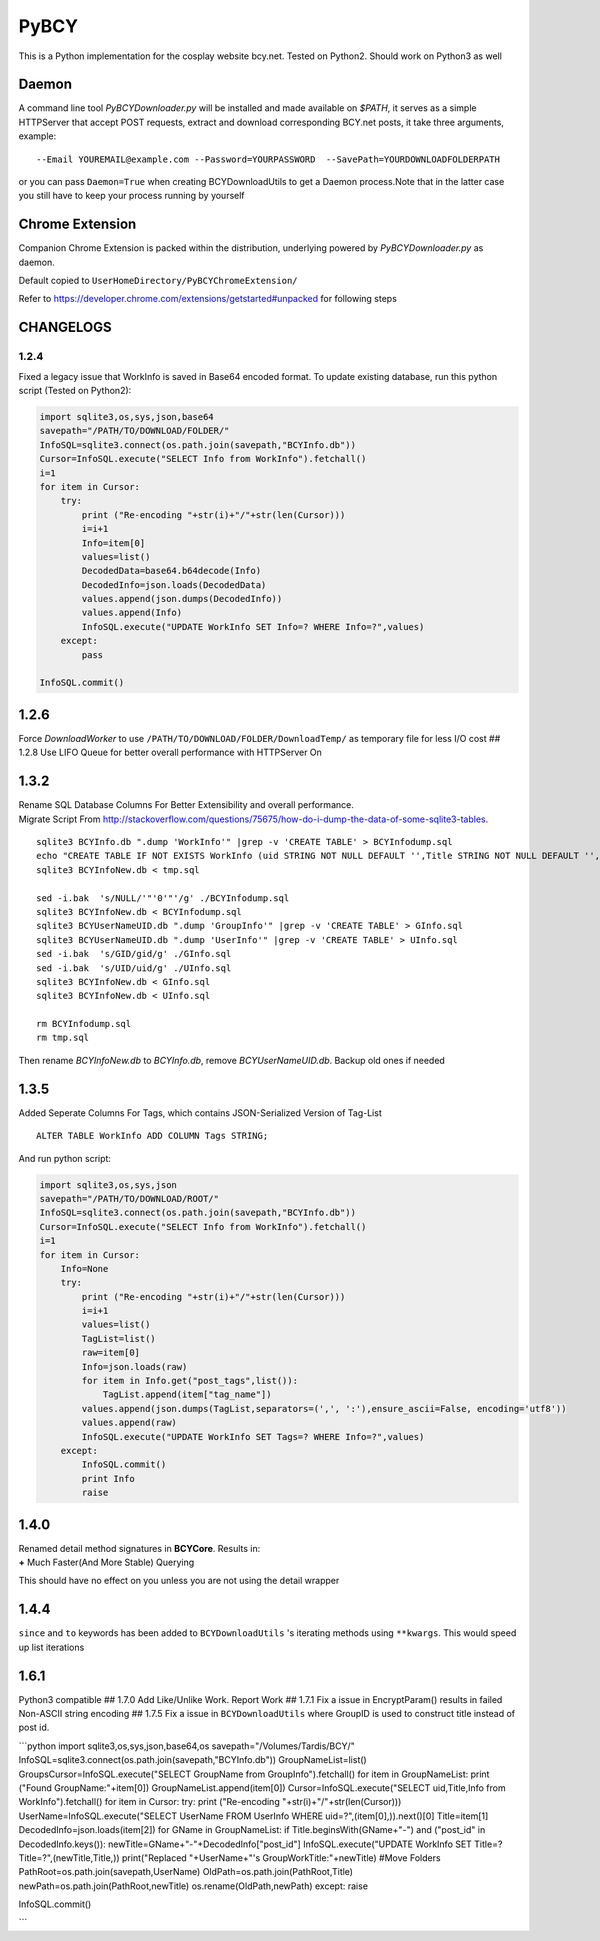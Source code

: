 PyBCY
=====

This is a Python implementation for the cosplay website bcy.net. Tested
on Python2. Should work on Python3 as well

Daemon
------

A command line tool *PyBCYDownloader.py* will be installed and made
available on *$PATH*, it serves as a simple HTTPServer that accept POST
requests, extract and download corresponding BCY.net posts, it take
three arguments, example:

::

     --Email YOUREMAIL@example.com --Password=YOURPASSWORD  --SavePath=YOURDOWNLOADFOLDERPATH

or you can pass ``Daemon=True`` when creating BCYDownloadUtils to get a
Daemon process.Note that in the latter case you still have to keep your
process running by yourself

Chrome Extension
----------------

Companion Chrome Extension is packed within the distribution, underlying
powered by *PyBCYDownloader.py* as daemon.

Default copied to ``UserHomeDirectory/PyBCYChromeExtension/``

Refer to https://developer.chrome.com/extensions/getstarted#unpacked for
following steps

CHANGELOGS
----------

1.2.4
~~~~~

Fixed a legacy issue that WorkInfo is saved in Base64 encoded format. To
update existing database, run this python script (Tested on Python2):

.. code:: python

    import sqlite3,os,sys,json,base64
    savepath="/PATH/TO/DOWNLOAD/FOLDER/"
    InfoSQL=sqlite3.connect(os.path.join(savepath,"BCYInfo.db"))
    Cursor=InfoSQL.execute("SELECT Info from WorkInfo").fetchall()
    i=1
    for item in Cursor:
        try:
            print ("Re-encoding "+str(i)+"/"+str(len(Cursor)))
            i=i+1
            Info=item[0]
            values=list()
            DecodedData=base64.b64decode(Info)
            DecodedInfo=json.loads(DecodedData)
            values.append(json.dumps(DecodedInfo))
            values.append(Info)
            InfoSQL.execute("UPDATE WorkInfo SET Info=? WHERE Info=?",values)
        except:
            pass

    InfoSQL.commit()

1.2.6
-----

Force *DownloadWorker* to use ``/PATH/TO/DOWNLOAD/FOLDER/DownloadTemp/``
as temporary file for less I/O cost ## 1.2.8 Use LIFO Queue for better
overall performance with HTTPServer On

1.3.2
-----

| Rename SQL Database Columns For Better Extensibility and overall
  performance.
| Migrate Script From
  http://stackoverflow.com/questions/75675/how-do-i-dump-the-data-of-some-sqlite3-tables.

::

      sqlite3 BCYInfo.db ".dump 'WorkInfo'" |grep -v 'CREATE TABLE' > BCYInfodump.sql
      echo "CREATE TABLE IF NOT EXISTS WorkInfo (uid STRING NOT NULL DEFAULT '',Title STRING NOT NULL DEFAULT '',cp_id STRING NOT NULL DEFAULT '',rp_id STRING NOT NULL DEFAULT '',dp_id STRING NOT NULL DEFAULT '',ud_id STRING NOT NULL DEFAULT '',post_id STRING NOT NULL DEFAULT '',Info STRING NOT NULL DEFAULT '',UNIQUE(UID,cp_id,rp_id,dp_id,ud_id,post_id) ON CONFLICT REPLACE);CREATE TABLE IF NOT EXISTS UserInfo (uid STRING,UserName STRING);CREATE TABLE IF NOT EXISTS GroupInfo (gid STRING,GroupName STRING);" > tmp.sql
      sqlite3 BCYInfoNew.db < tmp.sql

      sed -i.bak  's/NULL/'"'0'"'/g' ./BCYInfodump.sql
      sqlite3 BCYInfoNew.db < BCYInfodump.sql
      sqlite3 BCYUserNameUID.db ".dump 'GroupInfo'" |grep -v 'CREATE TABLE' > GInfo.sql
      sqlite3 BCYUserNameUID.db ".dump 'UserInfo'" |grep -v 'CREATE TABLE' > UInfo.sql
      sed -i.bak  's/GID/gid/g' ./GInfo.sql
      sed -i.bak  's/UID/uid/g' ./UInfo.sql
      sqlite3 BCYInfoNew.db < GInfo.sql
      sqlite3 BCYInfoNew.db < UInfo.sql

      rm BCYInfodump.sql
      rm tmp.sql

Then rename *BCYInfoNew.db* to *BCYInfo.db*, remove *BCYUserNameUID.db*.
Backup old ones if needed

1.3.5
-----

Added Seperate Columns For Tags, which contains JSON-Serialized Version
of Tag-List

::

      ALTER TABLE WorkInfo ADD COLUMN Tags STRING;

And run python script:

.. code:: python

      import sqlite3,os,sys,json
      savepath="/PATH/TO/DOWNLOAD/ROOT/"
      InfoSQL=sqlite3.connect(os.path.join(savepath,"BCYInfo.db"))
      Cursor=InfoSQL.execute("SELECT Info from WorkInfo").fetchall()
      i=1
      for item in Cursor:
          Info=None
          try:
              print ("Re-encoding "+str(i)+"/"+str(len(Cursor)))
              i=i+1
              values=list()
              TagList=list()
              raw=item[0]
              Info=json.loads(raw)
              for item in Info.get("post_tags",list()):
                  TagList.append(item["tag_name"])
              values.append(json.dumps(TagList,separators=(',', ':'),ensure_ascii=False, encoding='utf8'))
              values.append(raw)
              InfoSQL.execute("UPDATE WorkInfo SET Tags=? WHERE Info=?",values)
          except:
              InfoSQL.commit()
              print Info
              raise

1.4.0
-----

| Renamed detail method signatures in **BCYCore**. Results in:
| **+** Much Faster(And More Stable) Querying

This should have no effect on you unless you are not using the detail
wrapper

1.4.4
-----

``since`` and ``to`` keywords has been added to ``BCYDownloadUtils`` 's
iterating methods using ``**kwargs``. This would speed up list
iterations

1.6.1
-----

Python3 compatible ## 1.7.0 Add Like/Unlike Work. Report Work ## 1.7.1
Fix a issue in EncryptParam() results in failed Non-ASCII string
encoding ## 1.7.5 Fix a issue in ``BCYDownloadUtils`` where GroupID is
used to construct title instead of post id.

\`\`\`python import sqlite3,os,sys,json,base64,os
savepath="/Volumes/Tardis/BCY/"
InfoSQL=sqlite3.connect(os.path.join(savepath,"BCYInfo.db"))
GroupNameList=list() GroupsCursor=InfoSQL.execute("SELECT GroupName from
GroupInfo").fetchall() for item in GroupNameList: print ("Found
GroupName:"+item[0]) GroupNameList.append(item[0])
Cursor=InfoSQL.execute("SELECT uid,Title,Info from WorkInfo").fetchall()
for item in Cursor: try: print ("Re-encoding
"+str(i)+"/"+str(len(Cursor))) UserName=InfoSQL.execute("SELECT UserName
FROM UserInfo WHERE uid=?",(item[0],)).next()[0] Title=item[1]
DecodedInfo=json.loads(item[2]) for GName in GroupNameList: if
Title.beginsWith(GName+"-") and ("post\_id" in DecodedInfo.keys()):
newTitle=GName+"-"+DecodedInfo["post\_id"] InfoSQL.execute("UPDATE
WorkInfo SET Title=? Title=?",(newTitle,Title,)) print("Replaced
"+UserName+"'s GroupWorkTitle:"+newTitle) #Move Folders
PathRoot=os.path.join(savepath,UserName)
OldPath=os.path.join(PathRoot,Title)
newPath=os.path.join(PathRoot,newTitle) os.rename(OldPath,newPath)
except: raise

InfoSQL.commit()

\`\`\`
